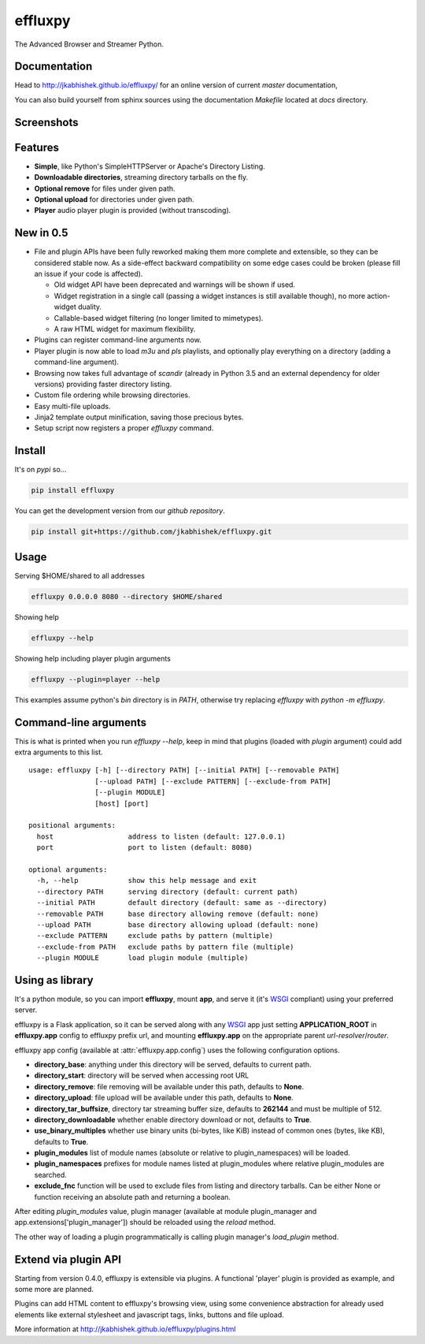 effluxpy
========

.. image:: http://img.shields.io/travis/jkabhishek/effluxpy/master.svg?style=flat-square
  :target: https://travis-ci.org/jkabhishek/effluxpy
  :alt: Travis-CI badge

.. image:: https://img.shields.io/appveyor/ci/jkabhishek/effluxpy/master.svg?style=flat-square
  :target: https://ci.appveyor.com/project/jkabhishek/effluxpy/branch/master
  :alt: AppVeyor badge

.. image:: http://img.shields.io/coveralls/jkabhishek/effluxpy/master.svg?style=flat-square
  :target: https://coveralls.io/r/jkabhishek/effluxpy?branch=master
  :alt: Coveralls badge

.. image:: https://img.shields.io/codacy/grade/e27821fb6289410b8f58338c7e0bc686/master.svg?style=flat-square
  :target: https://www.codacy.com/app/jkabhishek/effluxpy/dashboard?bid=4246124
  :alt: Codacy badge

.. image:: http://img.shields.io/pypi/l/effluxpy.svg?style=flat-square
  :target: https://pypi.python.org/pypi/effluxpy/
  :alt: License: MIT

.. image:: http://img.shields.io/pypi/v/effluxpy.svg?style=flat-square
  :target: https://pypi.python.org/pypi/effluxpy/
  :alt: Version: 0.5.6

.. image:: https://img.shields.io/badge/python-2.7%2B%2C%203.3%2B-FFC100.svg?style=flat-square
  :target: https://pypi.python.org/pypi/effluxpy/
  :alt: Python 2.7+, 3.3+

The Advanced Browser and Streamer Python.

Documentation
-------------

Head to http://jkabhishek.github.io/effluxpy/ for an online version of current
*master* documentation,

You can also build yourself from sphinx sources using the documentation
`Makefile` located at `docs` directory.

Screenshots
-----------

.. image:: https://raw.githubusercontent.com/jkabhishek/effluxpy/master/docs/screenshot.0.3.1-0.png
  :target: https://raw.githubusercontent.com/jkabhishek/effluxpy/master/docs/screenshot.0.3.1-0.png
  :alt: Screenshot of directory with enabled remove

Features
--------

* **Simple**, like Python's SimpleHTTPServer or Apache's Directory Listing.
* **Downloadable directories**, streaming directory tarballs on the fly.
* **Optional remove** for files under given path.
* **Optional upload** for directories under given path.
* **Player** audio player plugin is provided (without transcoding).

New in 0.5
----------

* File and plugin APIs have been fully reworked making them more complete and
  extensible, so they can be considered stable now. As a side-effect backward
  compatibility on some edge cases could be broken (please fill an issue if
  your code is affected).

  * Old widget API have been deprecated and warnings will be shown if used.
  * Widget registration in a single call (passing a widget instances is still
    available though), no more action-widget duality.
  * Callable-based widget filtering (no longer limited to mimetypes).
  * A raw HTML widget for maximum flexibility.

* Plugins can register command-line arguments now.
* Player plugin is now able to load `m3u` and `pls` playlists, and optionally
  play everything on a directory (adding a command-line argument).
* Browsing now takes full advantage of `scandir` (already in Python 3.5 and an
  external dependency for older versions) providing faster directory listing.
* Custom file ordering while browsing directories.
* Easy multi-file uploads.
* Jinja2 template output minification, saving those precious bytes.
* Setup script now registers a proper `effluxpy` command.

Install
-------

It's on `pypi` so...

.. _pypi: https://pypi.python.org/pypi/effluxpy/

.. code-block:: bash

   pip install effluxpy


You can get the development version from our `github repository`.

.. _github repository: https://github.com/jkabhishek/effluxpy

.. code-block:: bash

   pip install git+https://github.com/jkabhishek/effluxpy.git


Usage
-----

Serving $HOME/shared to all addresses

.. code-block:: bash

   effluxpy 0.0.0.0 8080 --directory $HOME/shared

Showing help

.. code-block:: bash

   effluxpy --help

Showing help including player plugin arguments

.. code-block:: bash

  effluxpy --plugin=player --help

This examples assume python's `bin` directory is in `PATH`, otherwise try
replacing `effluxpy` with `python -m effluxpy`.

Command-line arguments
----------------------

This is what is printed when you run `effluxpy --help`, keep in mind that
plugins (loaded with `plugin` argument) could add extra arguments to this list.

::

  usage: effluxpy [-h] [--directory PATH] [--initial PATH] [--removable PATH]
                  [--upload PATH] [--exclude PATTERN] [--exclude-from PATH]
                  [--plugin MODULE]
                  [host] [port]

  positional arguments:
    host                  address to listen (default: 127.0.0.1)
    port                  port to listen (default: 8080)

  optional arguments:
    -h, --help            show this help message and exit
    --directory PATH      serving directory (default: current path)
    --initial PATH        default directory (default: same as --directory)
    --removable PATH      base directory allowing remove (default: none)
    --upload PATH         base directory allowing upload (default: none)
    --exclude PATTERN     exclude paths by pattern (multiple)
    --exclude-from PATH   exclude paths by pattern file (multiple)
    --plugin MODULE       load plugin module (multiple)


Using as library
----------------

It's a python module, so you can import **effluxpy**, mount **app**, and serve
it (it's `WSGI`_ compliant) using
your preferred server.

effluxpy is a Flask application, so it can be served along with any `WSGI`_ app
just setting **APPLICATION_ROOT** in **effluxpy.app** config to effluxpy prefix
url, and mounting **effluxpy.app** on the appropriate parent
*url-resolver*/*router*.

.. _WSGI: https://www.python.org/dev/peps/pep-0333/

effluxpy app config (available at :attr:`effluxpy.app.config`) uses the
following configuration options.

* **directory_base**: anything under this directory will be served,
  defaults to current path.
* **directory_start**: directory will be served when accessing root URL
* **directory_remove**: file removing will be available under this path,
  defaults to **None**.
* **directory_upload**: file upload will be available under this path,
  defaults to **None**.
* **directory_tar_buffsize**, directory tar streaming buffer size,
  defaults to **262144** and must be multiple of 512.
* **directory_downloadable** whether enable directory download or not,
  defaults to **True**.
* **use_binary_multiples** whether use binary units (bi-bytes, like KiB)
  instead of common ones (bytes, like KB), defaults to **True**.
* **plugin_modules** list of module names (absolute or relative to
  plugin_namespaces) will be loaded.
* **plugin_namespaces** prefixes for module names listed at plugin_modules
  where relative plugin_modules are searched.
* **exclude_fnc** function will be used to exclude files from listing and directory tarballs. Can be either None or function receiving an absolute path and returning a boolean.

After editing `plugin_modules` value, plugin manager (available at module
plugin_manager and app.extensions['plugin_manager']) should be reloaded using
the `reload` method.

The other way of loading a plugin programmatically is calling plugin manager's
`load_plugin` method.

Extend via plugin API
---------------------

Starting from version 0.4.0, effluxpy is extensible via plugins. A functional
'player' plugin is provided as example, and some more are planned.

Plugins can add HTML content to effluxpy's browsing view, using some
convenience abstraction for already used elements like external stylesheet and
javascript tags, links, buttons and file upload.

More information at http://jkabhishek.github.io/effluxpy/plugins.html
